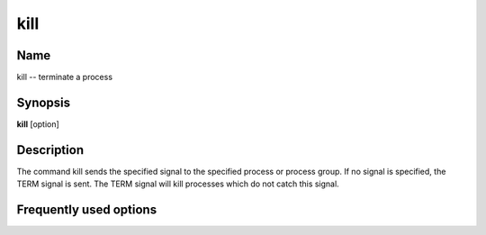 .. _command-kill:

kill
====

Name
----

kill -- terminate a process

Synopsis
--------

**kill** [option]

Description
-----------

The command kill sends the specified signal to the specified
process or process group. If no signal is specified, the TERM
signal is sent. The TERM signal will kill processes which do not
catch this signal.

Frequently used options
-----------------------





